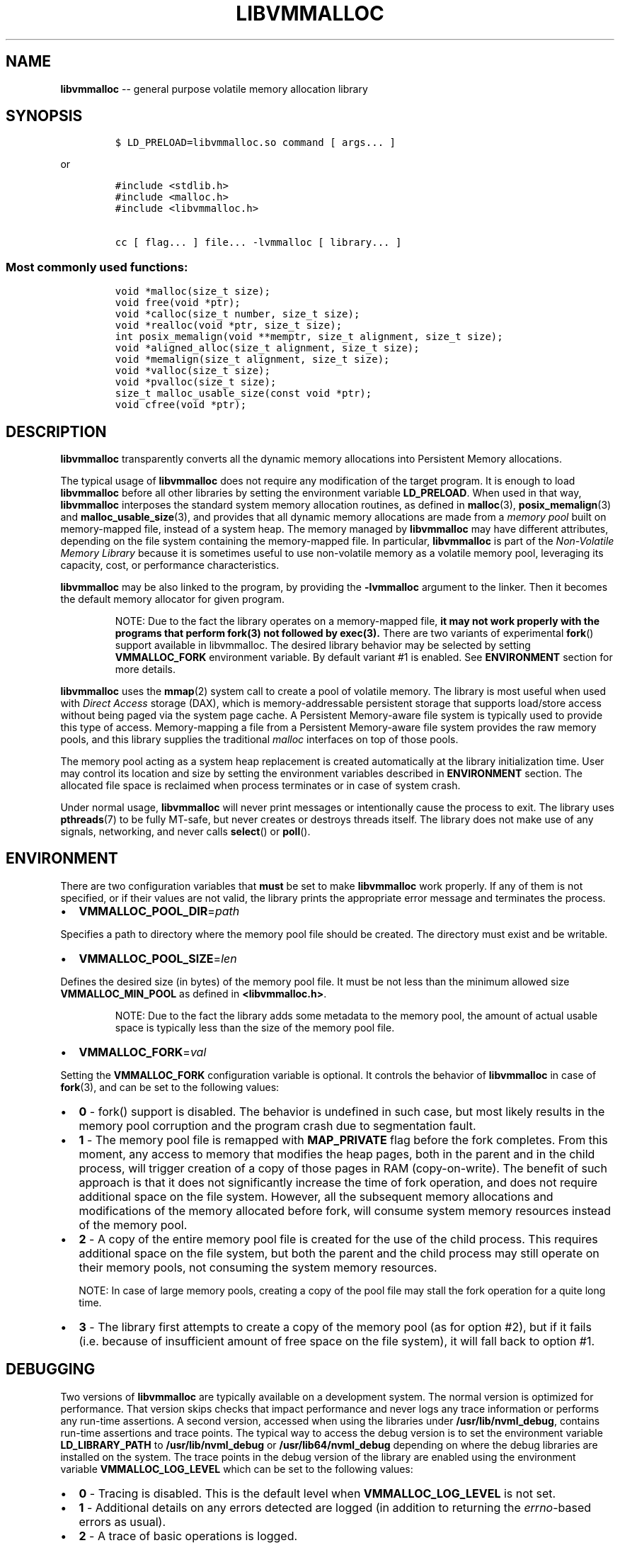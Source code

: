 .\" Automatically generated by Pandoc 1.16.0.2
.\"
.TH "LIBVMMALLOC" "3" "2017-06-09" "NVM Library - vmmalloc API version 1.0" "NVML Programmer's Manual"
.hy
.\" Copyright 2014-2017, Intel Corporation
.\"
.\" Redistribution and use in source and binary forms, with or without
.\" modification, are permitted provided that the following conditions
.\" are met:
.\"
.\"     * Redistributions of source code must retain the above copyright
.\"       notice, this list of conditions and the following disclaimer.
.\"
.\"     * Redistributions in binary form must reproduce the above copyright
.\"       notice, this list of conditions and the following disclaimer in
.\"       the documentation and/or other materials provided with the
.\"       distribution.
.\"
.\"     * Neither the name of the copyright holder nor the names of its
.\"       contributors may be used to endorse or promote products derived
.\"       from this software without specific prior written permission.
.\"
.\" THIS SOFTWARE IS PROVIDED BY THE COPYRIGHT HOLDERS AND CONTRIBUTORS
.\" "AS IS" AND ANY EXPRESS OR IMPLIED WARRANTIES, INCLUDING, BUT NOT
.\" LIMITED TO, THE IMPLIED WARRANTIES OF MERCHANTABILITY AND FITNESS FOR
.\" A PARTICULAR PURPOSE ARE DISCLAIMED. IN NO EVENT SHALL THE COPYRIGHT
.\" OWNER OR CONTRIBUTORS BE LIABLE FOR ANY DIRECT, INDIRECT, INCIDENTAL,
.\" SPECIAL, EXEMPLARY, OR CONSEQUENTIAL DAMAGES (INCLUDING, BUT NOT
.\" LIMITED TO, PROCUREMENT OF SUBSTITUTE GOODS OR SERVICES; LOSS OF USE,
.\" DATA, OR PROFITS; OR BUSINESS INTERRUPTION) HOWEVER CAUSED AND ON ANY
.\" THEORY OF LIABILITY, WHETHER IN CONTRACT, STRICT LIABILITY, OR TORT
.\" (INCLUDING NEGLIGENCE OR OTHERWISE) ARISING IN ANY WAY OUT OF THE USE
.\" OF THIS SOFTWARE, EVEN IF ADVISED OF THE POSSIBILITY OF SUCH DAMAGE.
.SH NAME
.PP
\f[B]libvmmalloc\f[] \-\- general purpose volatile memory allocation
library
.SH SYNOPSIS
.IP
.nf
\f[C]
$\ LD_PRELOAD=libvmmalloc.so\ command\ [\ args...\ ]
\f[]
.fi
.PP
or
.IP
.nf
\f[C]
#include\ <stdlib.h>
#include\ <malloc.h>
#include\ <libvmmalloc.h>

cc\ [\ flag...\ ]\ file...\ \-lvmmalloc\ [\ library...\ ]
\f[]
.fi
.SS Most commonly used functions:
.IP
.nf
\f[C]
void\ *malloc(size_t\ size);
void\ free(void\ *ptr);
void\ *calloc(size_t\ number,\ size_t\ size);
void\ *realloc(void\ *ptr,\ size_t\ size);
int\ posix_memalign(void\ **memptr,\ size_t\ alignment,\ size_t\ size);
void\ *aligned_alloc(size_t\ alignment,\ size_t\ size);
void\ *memalign(size_t\ alignment,\ size_t\ size);
void\ *valloc(size_t\ size);
void\ *pvalloc(size_t\ size);
size_t\ malloc_usable_size(const\ void\ *ptr);
void\ cfree(void\ *ptr);
\f[]
.fi
.SH DESCRIPTION
.PP
\f[B]libvmmalloc\f[] transparently converts all the dynamic memory
allocations into Persistent Memory allocations.
.PP
The typical usage of \f[B]libvmmalloc\f[] does not require any
modification of the target program.
It is enough to load \f[B]libvmmalloc\f[] before all other libraries by
setting the environment variable \f[B]LD_PRELOAD\f[].
When used in that way, \f[B]libvmmalloc\f[] interposes the standard
system memory allocation routines, as defined in \f[B]malloc\f[](3),
\f[B]posix_memalign\f[](3) and \f[B]malloc_usable_size\f[](3), and
provides that all dynamic memory allocations are made from a \f[I]memory
pool\f[] built on memory\-mapped file, instead of a system heap.
The memory managed by \f[B]libvmmalloc\f[] may have different
attributes, depending on the file system containing the memory\-mapped
file.
In particular, \f[B]libvmmalloc\f[] is part of the \f[I]Non\-Volatile
Memory Library\f[] because it is sometimes useful to use non\-volatile
memory as a volatile memory pool, leveraging its capacity, cost, or
performance characteristics.
.PP
\f[B]libvmmalloc\f[] may be also linked to the program, by providing the
\f[B]\-lvmmalloc\f[] argument to the linker.
Then it becomes the default memory allocator for given program.
.RS
.PP
NOTE: Due to the fact the library operates on a memory\-mapped file,
\f[B]it may not work properly with the programs that perform fork(3) not
followed by exec(3).\f[] There are two variants of experimental
\f[B]fork\f[]() support available in libvmmalloc.
The desired library behavior may be selected by setting
\f[B]VMMALLOC_FORK\f[] environment variable.
By default variant #1 is enabled.
See \f[B]ENVIRONMENT\f[] section for more details.
.RE
.PP
\f[B]libvmmalloc\f[] uses the \f[B]mmap\f[](2) system call to create a
pool of volatile memory.
The library is most useful when used with \f[I]Direct Access\f[] storage
(DAX), which is memory\-addressable persistent storage that supports
load/store access without being paged via the system page cache.
A Persistent Memory\-aware file system is typically used to provide this
type of access.
Memory\-mapping a file from a Persistent Memory\-aware file system
provides the raw memory pools, and this library supplies the traditional
\f[I]malloc\f[] interfaces on top of those pools.
.PP
The memory pool acting as a system heap replacement is created
automatically at the library initialization time.
User may control its location and size by setting the environment
variables described in \f[B]ENVIRONMENT\f[] section.
The allocated file space is reclaimed when process terminates or in case
of system crash.
.PP
Under normal usage, \f[B]libvmmalloc\f[] will never print messages or
intentionally cause the process to exit.
The library uses \f[B]pthreads\f[](7) to be fully MT\-safe, but never
creates or destroys threads itself.
The library does not make use of any signals, networking, and never
calls \f[B]select\f[]() or \f[B]poll\f[]().
.SH ENVIRONMENT
.PP
There are two configuration variables that \f[B]must\f[] be set to make
\f[B]libvmmalloc\f[] work properly.
If any of them is not specified, or if their values are not valid, the
library prints the appropriate error message and terminates the process.
.IP \[bu] 2
\f[B]VMMALLOC_POOL_DIR\f[]=\f[I]path\f[]
.PP
Specifies a path to directory where the memory pool file should be
created.
The directory must exist and be writable.
.IP \[bu] 2
\f[B]VMMALLOC_POOL_SIZE\f[]=\f[I]len\f[]
.PP
Defines the desired size (in bytes) of the memory pool file.
It must be not less than the minimum allowed size
\f[B]VMMALLOC_MIN_POOL\f[] as defined in \f[B]<libvmmalloc.h>\f[].
.RS
.PP
NOTE: Due to the fact the library adds some metadata to the memory pool,
the amount of actual usable space is typically less than the size of the
memory pool file.
.RE
.IP \[bu] 2
\f[B]VMMALLOC_FORK\f[]=\f[I]val\f[]
.PP
Setting the \f[B]VMMALLOC_FORK\f[] configuration variable is optional.
It controls the behavior of \f[B]libvmmalloc\f[] in case of
\f[B]fork\f[](3), and can be set to the following values:
.IP \[bu] 2
\f[B]0\f[] \- fork() support is disabled.
The behavior is undefined in such case, but most likely results in the
memory pool corruption and the program crash due to segmentation fault.
.IP \[bu] 2
\f[B]1\f[] \- The memory pool file is remapped with \f[B]MAP_PRIVATE\f[]
flag before the fork completes.
From this moment, any access to memory that modifies the heap pages,
both in the parent and in the child process, will trigger creation of a
copy of those pages in RAM (copy\-on\-write).
The benefit of such approach is that it does not significantly increase
the time of fork operation, and does not require additional space on the
file system.
However, all the subsequent memory allocations and modifications of the
memory allocated before fork, will consume system memory resources
instead of the memory pool.
.IP \[bu] 2
\f[B]2\f[] \- A copy of the entire memory pool file is created for the
use of the child process.
This requires additional space on the file system, but both the parent
and the child process may still operate on their memory pools, not
consuming the system memory resources.
.RS
.PP
NOTE: In case of large memory pools, creating a copy of the pool file
may stall the fork operation for a quite long time.
.RE
.IP \[bu] 2
\f[B]3\f[] \- The library first attempts to create a copy of the memory
pool (as for option #2), but if it fails (i.e.
because of insufficient amount of free space on the file system), it
will fall back to option #1.
.SH DEBUGGING
.PP
Two versions of \f[B]libvmmalloc\f[] are typically available on a
development system.
The normal version is optimized for performance.
That version skips checks that impact performance and never logs any
trace information or performs any run\-time assertions.
A second version, accessed when using the libraries under
\f[B]/usr/lib/nvml_debug\f[], contains run\-time assertions and trace
points.
The typical way to access the debug version is to set the environment
variable \f[B]LD_LIBRARY_PATH\f[] to \f[B]/usr/lib/nvml_debug\f[] or
\f[B]/usr/lib64/nvml_debug\f[] depending on where the debug libraries
are installed on the system.
The trace points in the debug version of the library are enabled using
the environment variable \f[B]VMMALLOC_LOG_LEVEL\f[] which can be set to
the following values:
.IP \[bu] 2
\f[B]0\f[] \- Tracing is disabled.
This is the default level when \f[B]VMMALLOC_LOG_LEVEL\f[] is not set.
.IP \[bu] 2
\f[B]1\f[] \- Additional details on any errors detected are logged (in
addition to returning the \f[I]errno\f[]\-based errors as usual).
.IP \[bu] 2
\f[B]2\f[] \- A trace of basic operations is logged.
.IP \[bu] 2
\f[B]3\f[] \- This level enables a very verbose amount of function call
tracing in the library.
.IP \[bu] 2
\f[B]4\f[] \- This level enables voluminous tracing information about
all the memory allocations and deallocations.
.PP
The environment variable \f[B]VMMALLOC_LOG_FILE\f[] specifies a file
name where all logging information should be written.
If the last character in the name is "\-", the PID of the current
process will be appended to the file name when the log file is created.
If \f[B]VMMALLOC_LOG_FILE\f[] is not set, output goes to stderr.
.PP
Setting the environment variable \f[B]VMMALLOC_LOG_LEVEL\f[] has no
effect on the non\-debug version of \f[B]libvmmalloc\f[].
.IP \[bu] 2
\f[B]VMMALLOC_LOG_STATS\f[]=1
.PP
Setting this environment variable to 1 enables logging the
human\-readable summary statistics at the program termination.
Statistics are written only for the debug version of
\f[B]libvmmalloc\f[].
.SH NOTES
.PP
Unlike the normal \f[B]malloc\f[](), which asks the system for
additional memory when it runs out, \f[B]libvmmalloc\f[] allocates the
size it is told to and never attempts to grow or shrink that memory
pool.
.SH BUGS
.PP
\f[B]libvmmalloc\f[] may not work properly with the programs that
perform \f[B]fork\f[](3) and do not call \f[B]exec\f[](3) immediately
afterwards.
See \f[B]ENVIRONMENT\f[] section for more details about the experimental
\f[B]fork\f[]() support.
.PP
If the trace points in the debug version of the library are enabled and
the process performs fork, there is no new log file created for the
child process, even if the configured log file name is terminated with
"\-" character.
All the logging information from the child process will be written to
the log file owned by the parent process, which may lead to corruption
or partial loss of the log data.
.PP
Malloc hooks (see \f[B]malloc_hook\f[](3)), are not supported when using
\f[B]libvmmalloc\f[].
.SH ACKNOWLEDGEMENTS
.PP
\f[B]libvmmalloc\f[] depends on jemalloc, written by Jason Evans, to do
the heavy lifting of managing dynamic memory allocation.
See: <http://www.canonware.com/jemalloc>
.SH SEE ALSO
.PP
\f[B]ld.so\f[](8), \f[B]malloc\f[](3), \f[B]posix_memalign\f[](3),
\f[B]malloc_usable_size\f[](3), \f[B]malloc_hook\f[](3),
\f[B]jemalloc\f[](3), \f[B]libvmem\f[](3), \f[B]libpmem\f[](3) and
\f[B]<http://pmem.io>\f[]
